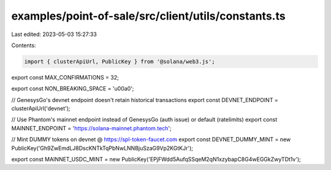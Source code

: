 examples/point-of-sale/src/client/utils/constants.ts
====================================================

Last edited: 2023-05-03 15:27:33

Contents:

.. code-block:: ts

    import { clusterApiUrl, PublicKey } from '@solana/web3.js';

export const MAX_CONFIRMATIONS = 32;

export const NON_BREAKING_SPACE = '\u00a0';

// GenesysGo's devnet endpoint doesn't retain historical transactions
export const DEVNET_ENDPOINT = clusterApiUrl('devnet');

// Use Phantom's mainnet endpoint instead of GenesysGo (auth issue) or default (ratelimits)
export const MAINNET_ENDPOINT = 'https://solana-mainnet.phantom.tech';

// Mint DUMMY tokens on devnet @ https://spl-token-faucet.com
export const DEVNET_DUMMY_MINT = new PublicKey('Gh9ZwEmdLJ8DscKNTkTqPbNwLNNBjuSzaG9Vp2KGtKJr');

export const MAINNET_USDC_MINT = new PublicKey('EPjFWdd5AufqSSqeM2qN1xzybapC8G4wEGGkZwyTDt1v');


